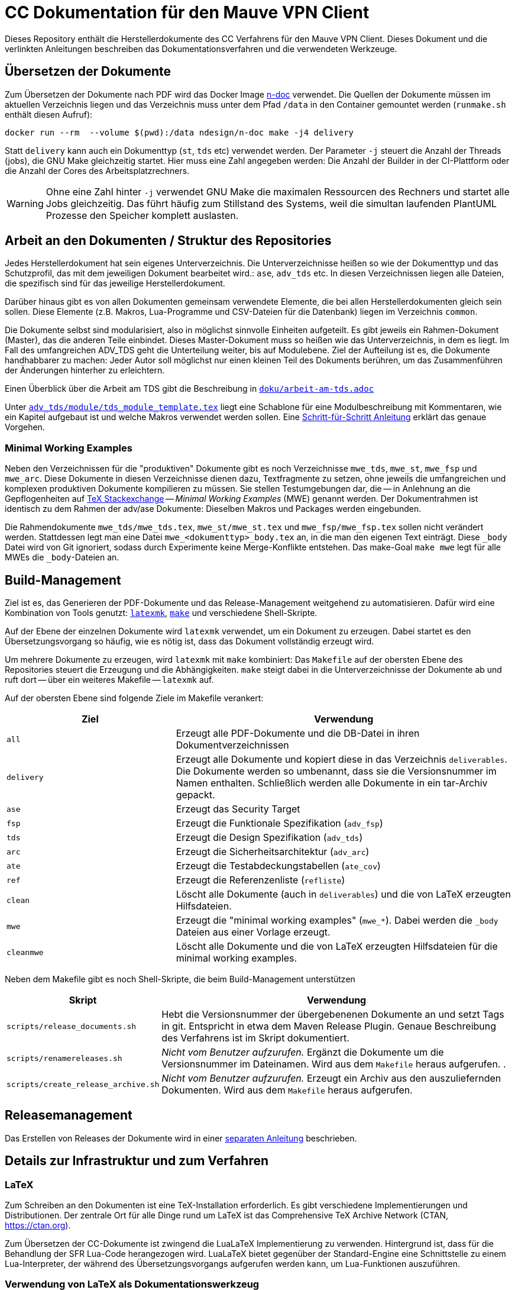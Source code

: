 :icons: font
:experimental:

=  CC Dokumentation für den Mauve VPN Client

Dieses Repository enthält die Herstellerdokumente des CC Verfahrens für den
Mauve VPN Client. Dieses Dokument und die verlinkten Anleitungen beschreiben das
Dokumentationsverfahren und die verwendeten Werkzeuge.

== Übersetzen der Dokumente

Zum Übersetzen der Dokumente nach PDF wird das Docker Image
link:https://github.com/n-design/n-doc[n-doc] verwendet. Die Quellen der
Dokumente müssen im aktuellen Verzeichnis liegen und das Verzeichnis muss unter
dem Pfad `/data` in den Container gemountet werden (`runmake.sh` enthält diesen
Aufruf):

----
docker run --rm  --volume $(pwd):/data ndesign/n-doc make -j4 delivery
----

Statt `delivery` kann auch ein Dokumenttyp (`st`, `tds` etc) verwendet
werden. Der Parameter `-j` steuert die Anzahl der Threads (jobs), die GNU Make
gleichzeitig startet. Hier muss eine Zahl angegeben werden: Die Anzahl der
Builder in der CI-Plattform oder die Anzahl der Cores des Arbeitsplatzrechners.

WARNING: Ohne eine Zahl hinter `-j` verwendet GNU Make die maximalen Ressourcen
des Rechners und startet alle Jobs gleichzeitig. Das führt häufig zum Stillstand
des Systems, weil die simultan laufenden PlantUML Prozesse den Speicher komplett
auslasten.

== Arbeit an den Dokumenten / Struktur des Repositories

Jedes Herstellerdokument hat sein eigenes Unterverzeichnis. Die
Unterverzeichnisse heißen so wie der Dokumenttyp und das Schutzprofil,
das mit dem jeweiligen Dokument bearbeitet wird.: ``ase``,
``adv_tds`` etc. In diesen Verzeichnissen liegen alle Dateien,
die spezifisch sind für das jeweilige Herstellerdokument. 

Darüber hinaus gibt es von allen Dokumenten gemeinsam verwendete
Elemente, die bei allen Herstellerdokumenten gleich sein sollen. Diese
Elemente (z.B. Makros, Lua-Programme und CSV-Dateien für die
Datenbank) liegen im Verzeichnis ``common``.

Die Dokumente selbst sind modularisiert, also in möglichst sinnvolle Einheiten
aufgeteilt. Es gibt jeweils ein Rahmen-Dokument (Master), das die anderen Teile
einbindet. Dieses Master-Dokument muss so heißen wie das Unterverzeichnis, in
dem es liegt. Im Fall des umfangreichen ADV_TDS geht die Unterteilung weiter,
bis auf Modulebene. Ziel der Aufteilung ist es, die Dokumente handhabbarer zu
machen: Jeder Autor soll möglichst nur einen kleinen Teil des Dokuments
berühren, um das Zusammenführen der Änderungen hinterher zu erleichtern.

Einen Überblick über die Arbeit am TDS gibt die Beschreibung in
link:doku/arbeit-am-tds.adoc[``doku/arbeit-am-tds.adoc``]

Unter
link:adv_tds/module/tds_module_template.tex[``adv_tds/module/tds_module_template.tex``]
liegt eine Schablone für eine Modulbeschreibung mit Kommentaren, wie
ein Kapitel aufgebaut ist und welche Makros verwendet werden
sollen. Eine link:doku/step-by-step.adoc[Schritt-für-Schritt
Anleitung] erklärt das genaue Vorgehen.

=== Minimal Working Examples

Neben den Verzeichnissen für die "produktiven" Dokumente gibt es noch
Verzeichnisse ``mwe_tds``, ``mwe_st``, ``mwe_fsp`` und ``mwe_arc``. Diese
Dokumente in diesen Verzeichnisse dienen dazu, Textfragmente zu setzen, ohne
jeweils die umfangreichen und komplexen produktiven Dokumente kompilieren zu
müssen. Sie stellen Testumgebungen dar, die -- in Anlehnung an die
Gepflogenheiten auf link:https://tex.stackexchange.com/[TeX Stackexchange] --
__Minimal Working Examples__ (MWE) genannt werden. Der Dokumentrahmen ist
identisch zu dem Rahmen der adv/ase Dokumente: Dieselben Makros und Packages
werden eingebunden.

Die Rahmendokumente ``mwe_tds/mwe_tds.tex``, ``mwe_st/mwe_st.tex`` und
``mwe_fsp/mwe_fsp.tex`` sollen nicht verändert werden. Stattdessen legt man eine
Datei ``mwe_<dokumenttyp>_body.tex`` an, in die man den eigenen Text
einträgt. Diese ``_body`` Datei wird von Git ignoriert, sodass durch Experimente
keine Merge-Konflikte entstehen. Das make-Goal ``make mwe`` legt für alle MWEs
die ``_body``-Dateien an.


== Build-Management

Ziel ist es, das Generieren der PDF-Dokumente und das Release-Management
weitgehend zu automatisieren. Dafür wird eine Kombination von Tools genutzt:
link:http://personal.psu.edu/jcc8/software/latexmk-jcc/[``latexmk``],
link:https://www.gnu.org/software/make/[``make``] und verschiedene
Shell-Skripte.

Auf der Ebene der einzelnen Dokumente wird ``latexmk`` verwendet, um ein
Dokument zu erzeugen. Dabei startet es den Übersetzungsvorgang so häufig, wie es
nötig ist, dass das Dokument vollständig erzeugt wird.

Um mehrere Dokumente zu erzeugen, wird ``latexmk`` mit ``make`` kombiniert: Das
``Makefile`` auf der obersten Ebene des Repositories steuert die Erzeugung und
die Abhängigkeiten. ``make`` steigt dabei in die Unterverzeichnisse der
Dokumente ab und ruft dort -- über ein weiteres Makefile -- ``latexmk`` auf.

Auf der obersten Ebene sind folgende Ziele im Makefile verankert:

[cols="2,4", options="header"]
|===
|Ziel      | Verwendung

| ``all``      | Erzeugt alle PDF-Dokumente und die DB-Datei in ihren Dokumentverzeichnissen

| ``delivery`` | Erzeugt alle Dokumente und kopiert diese in das Verzeichnis ``deliverables``. 
Die Dokumente werden so umbenannt, dass sie die Versionsnummer im Namen enthalten. Schließlich werden alle Dokumente in ein tar-Archiv gepackt.

| ``ase``  | Erzeugt das Security Target 

| ``fsp`` | Erzeugt die Funktionale Spezifikation (``adv_fsp``)

| ``tds`` | Erzeugt die Design Spezifikation (``adv_tds``)

| ``arc`` | Erzeugt die Sicherheitsarchitektur (``adv_arc``)

| ``ate`` | Erzeugt die Testabdeckungstabellen (``ate_cov``) 

| ``ref`` | Erzeugt die Referenzenliste (``refliste``)

| ``clean`` | Löscht alle Dokumente (auch in ``deliverables``) und die von LaTeX erzeugten Hilfsdateien. 

| ``mwe`` | Erzeugt die "minimal working examples" (``mwe_*``). Dabei werden die ``_body`` Dateien aus einer Vorlage erzeugt.

| ``cleanmwe`` | Löscht alle Dokumente und die von LaTeX erzeugten Hilfsdateien für die minimal working examples.

|===

Neben dem Makefile gibt es noch Shell-Skripte, die beim Build-Management unterstützen

[cols="1,4", options="header"]
|===
| Skript | Verwendung

| ``scripts/release_documents.sh`` | Hebt die Versionsnummer der übergebenenen Dokumente an und setzt Tags in git. Entspricht in etwa dem Maven Release Plugin. Genaue Beschreibung des Verfahrens ist im Skript dokumentiert.

| ``scripts/renamereleases.sh`` | _Nicht vom Benutzer aufzurufen._ Ergänzt die Dokumente um die Versionsnummer im Dateinamen. Wird aus dem ``Makefile`` heraus aufgerufen. .

| ``scripts/create_release_archive.sh`` | _Nicht vom Benutzer aufzurufen._ Erzeugt ein Archiv aus den auszuliefernden Dokumenten. Wird aus dem ``Makefile`` heraus aufgerufen.

|===


== Releasemanagement

Das Erstellen von Releases der Dokumente wird in einer link:doku/creating-releases.adoc[separaten Anleitung] beschrieben. 


== Details zur Infrastruktur und zum Verfahren

=== LaTeX



Zum Schreiben an den Dokumenten ist eine TeX-Installation erforderlich. Es gibt
verschiedene Implementierungen und Distributionen. Der zentrale Ort für alle
Dinge rund um LaTeX ist das Comprehensive TeX Archive Network (CTAN,
https://ctan.org).

Zum Übersetzen der CC-Dokumente ist zwingend die LuaLaTeX
Implementierung zu verwenden. Hintergrund ist, dass für die Behandlung
der SFR Lua-Code herangezogen wird. LuaLaTeX bietet gegenüber der
Standard-Engine eine Schnittstelle zu einem Lua-Interpreter, der
während des Übersetzungsvorgangs aufgerufen werden kann, um
Lua-Funktionen auszuführen.


=== Verwendung von LaTeX als Dokumentationswerkzeug

Das Vorgehen beim Erstellen eines Dokuments mit LaTeX ähnelt eher dem
Vorgehen bei der Softwareentwicklung als der "klassischen"
Textverarbeitung, wie sie beispielsweise mit Word umgesetzt ist.

Der Autor schreibt seinen Text in Form eines Quelltexts (mit dem
Dateisuffix ``.tex``). Dieser Text enthält Befehle in Form von
Makros. Diese Makros stellt entweder LaTeX selbst zur Verfügung, oder
sie werden von externen Packages bereitgestellt, oder der Autor kann
selbst Makros schreiben, um immer wiederkehrende Formatierungen oder
Textelemente leichter handhabbar zu machen. Im vorliegenden Projekt
gibt es eine Menge Makros, die explizit für unser CC Verfahren
entwickelt wurden. Die einzelnen Autoren müssen nur diese handvoll
Makros kennenlernen (wie eine API) und sich ansonsten um nicht viel
kümmern. Besonders Dinge wie Formatierungen, Umbrüche etc. (die bei
Word immer wieder Probleme machen) liegen gar nicht im
Verantwortungsbereich des Autors. Dieses Vorgehen hier zu vertiefen,
würde zu weit führen. Sprecht bei Bedarf bitte Alexander Krumeich für
genauere Erläuterungen an.

Im ersten Moment ist es ungewohnt, dass der Text nicht in Form von
WYSIWYG verfasst wird. Doch daran gewöhnt man sich schnell... Einer
der Vorteile dieses Verfahrens ist, dass jeder Autor seinen
Lieblingseditor verwenden kann. 

Das Dokument selbst wird mit Hilfe des Textprozessors in eine
PDF-Datei übersetzt -- ganz ähnlich wie ein Compiler. Unter Umständen
sind mehrere LaTeX Läufe notwendig, bis das Dokument vollständig
übersetzt ist. Das liegt daran, dass Informationen über das
Inhaltsverzeichnis, Abbildungsverzeichnisse oder andere Querverweise
erst korrekt ausgewertet werden können, wenn das LaTeX eine
Vorstellung davon hat, was alles im Dokument enthalten ist. Für das
Erstellen des Literaturverzeichnisses muss ein weiteres Programm
aufgeufen werden.

Wenn die PDF-Datei schließlich fertig ist, kann sie mit einem
beliebigen PDF-Viewer angeschaut werden.

=== Lua

Für einige Funktionen wird auf den in LuaLaTeX eingebauten Lua
Interpreter zurückgegriffen. Hierfür müssen einmalig einige
Komponenten installiert werden. Die Erklärung dafür befindet sich in
einer separaten link:doku/using_luatex.adoc[Anleitung]

=== Verwendbare Editoren

Grundsätzlich kann jeder Editor für die Arbeit mit LaTeX verwendet
werden. Viele Editoren bieten mehr oder weniger gelungene
Integrationen für LaTeX, die von einfachem Syntax-Highlighting bis hin
zu eingebauten PDF-Previews reichen.

Wer mit link:https://www.gnu.org/software/emacs/[Emacs] umgehen mag, findet mit link:https://www.gnu.org/software/auctex/[AucTeX] und link:https://www.gnu.org/software/auctex/reftex.html[RefTeX] hervorragende und extrem produktive Pakete für die Arbeit mit LaTeX. Allerdings ist die Lernkurve hier sehr steil.

Erfreulich gut ist auch die Einbindung von link:https://code.visualstudio.com/[Visual Studio Code]. Mit dem
Paket link:https://marketplace.visualstudio.com/items?itemName=James-Yu.latex-workshop[LaTeX Workshop], das sich über den Marketplace installieren
lässt, gibt es Syntax-Highlighting und automatisches Übersetzen nach
dem Speichern. Einen PDF-Viewer für einfaches Preview gibt es auch.


